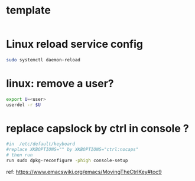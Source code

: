 #+STARTUP: logdone
#+STARTUP: hidestars

* template

#+BEGIN_SRC sh

#+END_SRC

* Linux reload service config

#+BEGIN_SRC sh
sudo systemctl daemon-reload
#+END_SRC

* linux: remove a user?
#+BEGIN_SRC sh
export U=<user>
userdel -r $U
#+END_SRC

* replace capslock by ctrl in console ?
#+BEGIN_SRC sh
#in  /etc/default/keyboard
#replace XKBOPTIONS="" by XKBOPTIONS="ctrl:nocaps"
# then run
run sudo dpkg-reconfigure -phigh console-setup
#+END_SRC

ref: https://www.emacswiki.org/emacs/MovingTheCtrlKey#toc9
